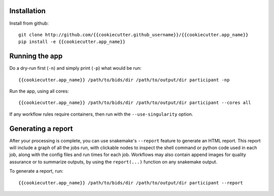 Installation
============

Install from github::

    git clone http://github.com/{{cookiecutter.github_username}}/{{cookiecutter.app_name}}
    pip install -e {{cookiecutter.app_name}}


Running the app
===============

Do a dry-run first (``-n``) and simply print (``-p``) what would be run::
    
    {{cookiecutter.app_name}} /path/to/bids/dir /path/to/output/dir participant -np

Run the app, using all cores::
    
    {{cookiecutter.app_name}} /path/to/bids/dir /path/to/output/dir participant --cores all

If any workflow rules require containers, then run with the ``--use-singularity`` option.


Generating a report
===================

After your processing is complete, you can use snakemake's ``--report`` feature to generate 
an HTML report. This report will include a graph of all the jobs run, with clickable nodes 
to inspect the shell command or python code used in each job, along with the config files and
run times for each job. Workflows may also contain append images for quality assurance or to 
summarize outputs, by using the ``report(...)`` function on any snakemake output.

To generate a report, run::

    {{cookiecutter.app_name}} /path/to/bids/dir /path/to/output/dir participant --report


